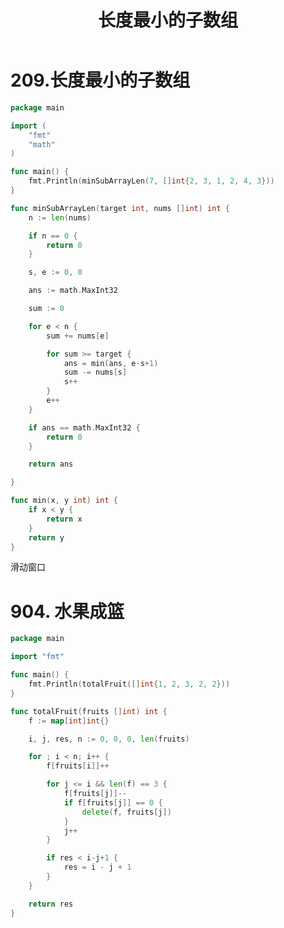 #+title: 长度最小的子数组

* 209.长度最小的子数组

#+begin_src go :main no
  package main

  import (
      "fmt"
      "math"
  )

  func main() {
      fmt.Println(minSubArrayLen(7, []int{2, 3, 1, 2, 4, 3}))
  }

  func minSubArrayLen(target int, nums []int) int {
      n := len(nums)

      if n == 0 {
          return 0
      }

      s, e := 0, 0

      ans := math.MaxInt32

      sum := 0

      for e < n {
          sum += nums[e]

          for sum >= target {
              ans = min(ans, e-s+1)
              sum -= nums[s]
              s++
          }
          e++
      }

      if ans == math.MaxInt32 {
          return 0
      }

      return ans

  }

  func min(x, y int) int {
      if x < y {
          return x
      }
      return y
  }
#+end_src

#+RESULTS:
: 2

滑动窗口

* 904. 水果成篮

#+begin_src go :main no
  package main

  import "fmt"

  func main() {
      fmt.Println(totalFruit([]int{1, 2, 3, 2, 2}))
  }

  func totalFruit(fruits []int) int {
      f := map[int]int{}

      i, j, res, n := 0, 0, 0, len(fruits)

      for ; i < n; i++ {
          f[fruits[i]]++

          for j <= i && len(f) == 3 {
              f[fruits[j]]--
              if f[fruits[j]] == 0 {
                  delete(f, fruits[j])
              }
              j++
          }

          if res < i-j+1 {
              res = i - j + 1
          }
      }

      return res
  }
#+end_src

#+RESULTS:
: 4
